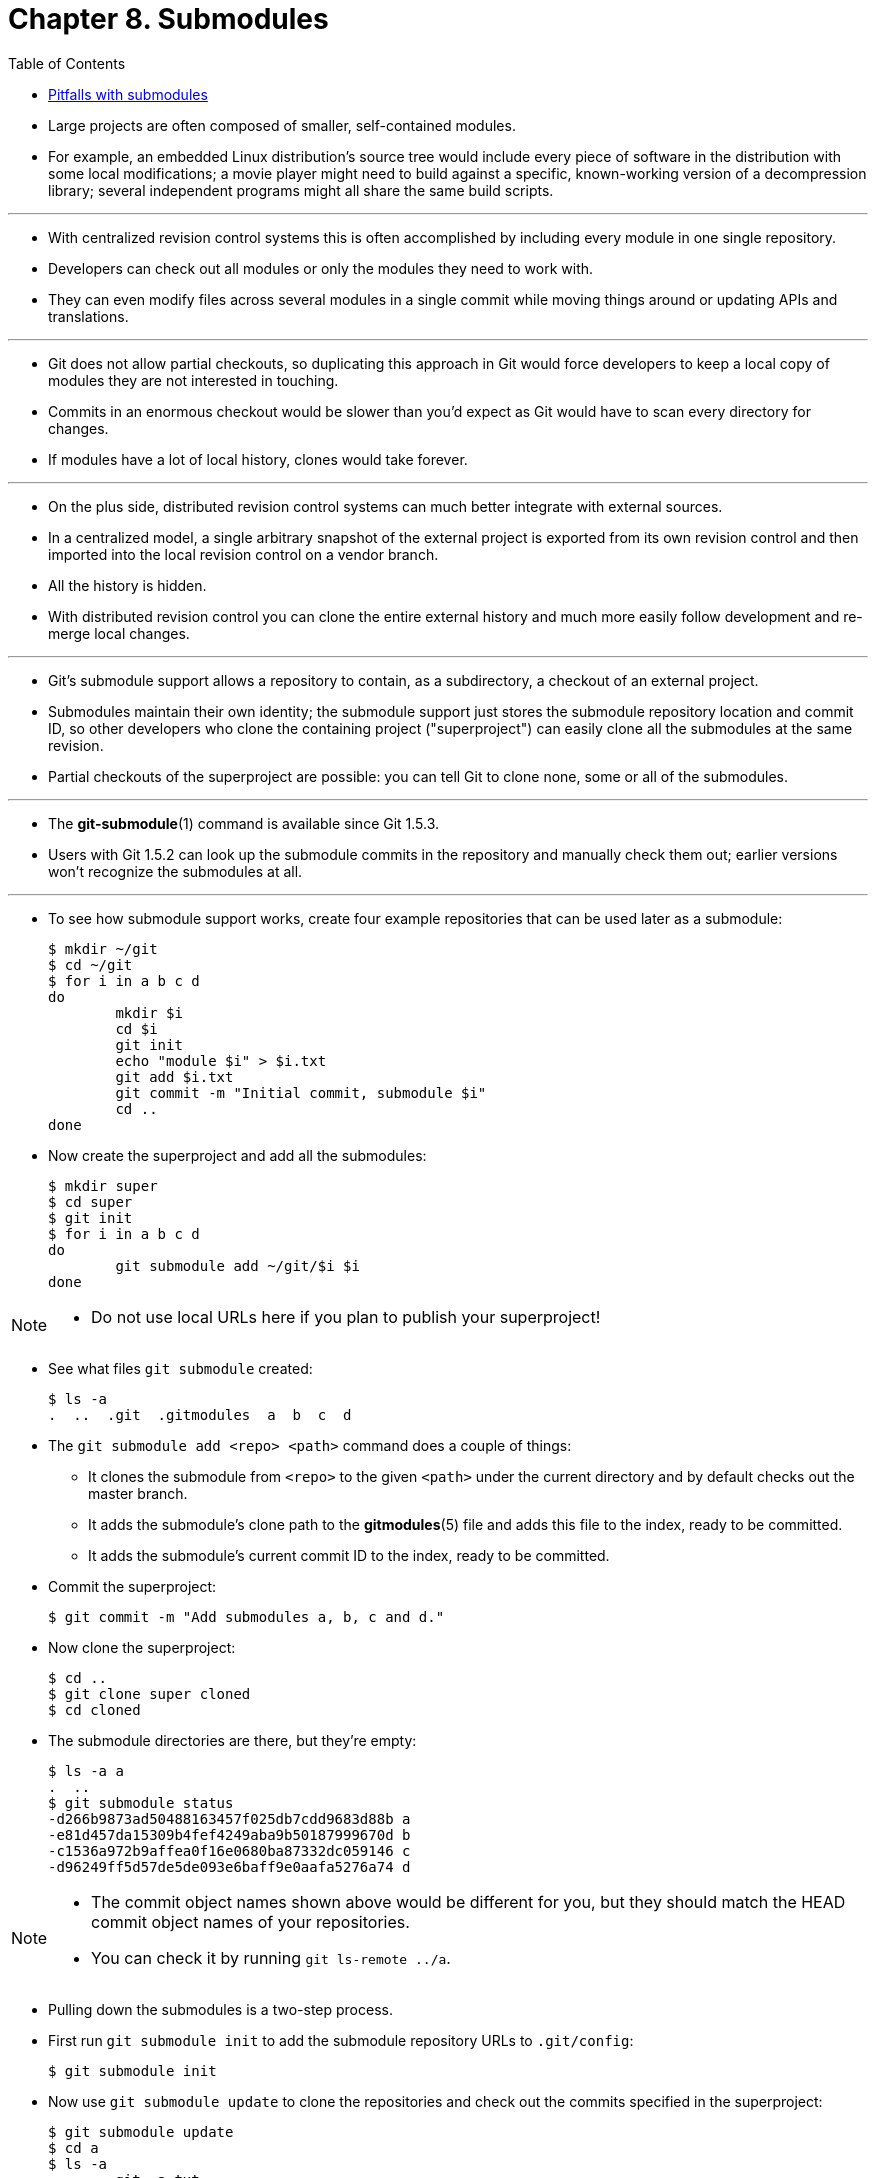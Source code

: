 = Chapter 8. Submodules
:toc:

* Large projects are often composed of smaller, self-contained modules.
* For example, an embedded Linux distribution's source tree would include every
  piece of software in the distribution with some local modifications; a movie
  player might need to build against a specific, known-working version of a
  decompression library; several independent programs might all share the same
  build scripts.

'''

* With centralized revision control systems this is often accomplished by
  including every module in one single repository.
* Developers can check out all modules or only the modules they need to work
  with.
* They can even modify files across several modules in a single commit while
  moving things around or updating APIs and translations.

'''

* Git does not allow partial checkouts, so duplicating this approach in Git
  would force developers to keep a local copy of modules they are not interested
  in touching.
* Commits in an enormous checkout would be slower than you'd expect as Git would
  have to scan every directory for changes.
* If modules have a lot of local history, clones would take forever.

'''

* On the plus side, distributed revision control systems can much better
  integrate with external sources.
* In a centralized model, a single arbitrary snapshot of the external project is
  exported from its own revision control and then imported into the local
  revision control on a vendor branch.
* All the history is hidden.
* With distributed revision control you can clone the entire external history
  and much more easily follow development and re-merge local changes.

'''

* Git's submodule support allows a repository to contain, as a subdirectory, a
  checkout of an external project.
* Submodules maintain their own identity; the submodule support just stores the
  submodule repository location and commit ID, so other developers who clone the
  containing project ("superproject") can easily clone all the submodules at the
  same revision.
* Partial checkouts of the superproject are possible: you can tell Git to clone
  none, some or all of the submodules.

'''

* The *git-submodule*(1) command is available since Git 1.5.3.
* Users with Git 1.5.2 can look up the submodule commits in the repository and
  manually check them out; earlier versions won't recognize the submodules at
  all.

'''

* To see how submodule support works, create four example repositories that can
  be used later as a submodule:
+
[source,sh]
$ mkdir ~/git
$ cd ~/git
$ for i in a b c d
do
        mkdir $i
        cd $i
        git init
        echo "module $i" > $i.txt
        git add $i.txt
        git commit -m "Initial commit, submodule $i"
        cd ..
done

* Now create the superproject and add all the submodules:
+
[source,sh]
$ mkdir super
$ cd super
$ git init
$ for i in a b c d
do
        git submodule add ~/git/$i $i
done

[NOTE]
====
* Do not use local URLs here if you plan to publish your superproject!
====

* See what files `git submodule` created:
+
[source,sh]
$ ls -a
.  ..  .git  .gitmodules  a  b  c  d

* The `git submodule add <repo> <path>` command does a couple of things:
** It clones the submodule from `<repo>` to the given `<path>` under the current
   directory and by default checks out the master branch.
** It adds the submodule's clone path to the *gitmodules*(5) file and adds this
   file to the index, ready to be committed.
** It adds the submodule's current commit ID to the index, ready to be
   committed.

* Commit the superproject:
+
[source,sh]
$ git commit -m "Add submodules a, b, c and d."

* Now clone the superproject:
+
[source,sh]
$ cd ..
$ git clone super cloned
$ cd cloned

* The submodule directories are there, but they're empty:
+
[source,sh]
$ ls -a a
.  ..
$ git submodule status
-d266b9873ad50488163457f025db7cdd9683d88b a
-e81d457da15309b4fef4249aba9b50187999670d b
-c1536a972b9affea0f16e0680ba87332dc059146 c
-d96249ff5d57de5de093e6baff9e0aafa5276a74 d

[NOTE]
====
* The commit object names shown above would be different for you, but they
  should match the HEAD commit object names of your repositories.
* You can check it by running `git ls-remote ../a`.
====

* Pulling down the submodules is a two-step process.
* First run `git submodule init` to add the submodule repository URLs to
  `.git/config`:
+
[source,sh]
$ git submodule init

* Now use `git submodule update` to clone the repositories and check out the
  commits specified in the superproject:
+
[source,sh]
$ git submodule update
$ cd a
$ ls -a
.  ..  .git  a.txt

* One major difference between `git submodule update` and `git submodule add` is
  that `git submodule update` checks out a specific commit, rather than the tip
  of a branch.
* It's like checking out a tag: the head is detached, so you're not working on a
  branch.
+
[source,sh]
----
$ git branch
* (detached from d266b98)
  master
----

* If you want to make a change within a submodule and you have a detached head,
  then you should create or checkout a branch, make your changes, publish the
  change within the submodule, and then update the superproject to reference the
  new commit:
+
[source,sh]
$ git switch master

** or
+
[source,sh]
$ git switch -c fix-up

** then
+
[source,sh]
$ echo "adding a line again" >> a.txt
$ git commit -a -m "Updated the submodule from within the superproject."
$ git push
$ cd ..
$ git diff
diff --git a/a b/a
index d266b98..261dfac 160000
--- a/a
+++ b/a
@@ -1 +1 @@
-Subproject commit d266b9873ad50488163457f025db7cdd9683d88b
+Subproject commit 261dfac35cb99d380eb966e102c1197139f7fa24
$ git add a
$ git commit -m "Updated submodule a."
$ git push

* You have to run `git submodule update` after `git pull` if you want to update
  submodules, too.

== Pitfalls with submodules

* Always publish the submodule change before publishing the change to the
  superproject that references it.
* If you forget to publish the submodule change, others won't be able to clone
  the repository:
+
[source,sh]
$ cd ~/git/super/a
$ echo i added another line to this file >> a.txt
$ git commit -a -m "doing it wrong this time"
$ cd ..
$ git add a
$ git commit -m "Updated submodule a again."
$ git push
$ cd ~/git/cloned
$ git pull
$ git submodule update
error: pathspec '261dfac35cb99d380eb966e102c1197139f7fa24' did not match any file(s) known to git.
Did you forget to 'git add'?
Unable to checkout '261dfac35cb99d380eb966e102c1197139f7fa24' in submodule path 'a'

* In older Git versions it could be easily forgotten to commit new or modified
  files in a submodule, which silently leads to similar problems as not pushing
  the submodule changes.
* Starting with Git 1.7.0 both git status and git diff in the superproject show
  submodules as modified when they contain new or modified files to protect
  against accidentally committing such a state.
* `git diff` will also add a `-dirty` to the work tree side when generating patch
  output or used with the `--submodule` option:
+
[source,sh]
$ git diff
diff --git a/sub b/sub
--- a/sub
+++ b/sub
@@ -1 +1 @@
-Subproject commit 3f356705649b5d566d97ff843cf193359229a453
+Subproject commit 3f356705649b5d566d97ff843cf193359229a453-dirty
$ git diff --submodule
Submodule sub 3f35670..3f35670-dirty:

* You also should not rewind branches in a submodule beyond commits that were
  ever recorded in any superproject.

'''

* It's not safe to run `git submodule update` if you've made and committed changes
  within a submodule without checking out a branch first.
* They will be silently overwritten:
+
[source,sh]
$ cat a.txt
module a
$ echo line added from private2 >> a.txt
$ git commit -a -m "line added inside private2"
$ cd ..
$ git submodule update
Submodule path 'a': checked out 'd266b9873ad50488163457f025db7cdd9683d88b'
$ cd a
$ cat a.txt
module a

[NOTE]
====
* The changes are still visible in the submodule's reflog.
====

* If you have uncommitted changes in your submodule working tree, `git
  submodule update` will not overwrite them.
* Instead, you get the usual warning about not being able switch from a dirty
  branch.
